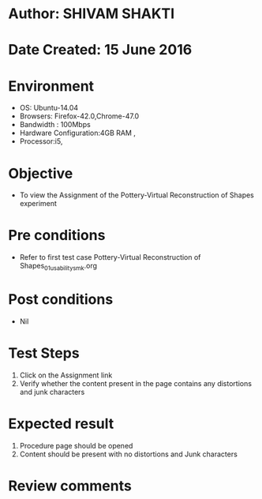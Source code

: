 * Author: SHIVAM SHAKTI
* Date Created: 15 June 2016
* Environment
  - OS: Ubuntu-14.04
  - Browsers: Firefox-42.0,Chrome-47.0
  - Bandwidth : 100Mbps
  - Hardware Configuration:4GB RAM , 
  - Processor:i5,

* Objective
  - To view the Assignment of the Pottery-Virtual Reconstruction of Shapes experiment

* Pre conditions
  -  Refer to first test case Pottery-Virtual Reconstruction of Shapes_01_usability_smk.org

* Post conditions
   - Nil
* Test Steps
  1. Click on the Assignment link 
  2. Verify whether the content present in the page contains any distortions and junk characters

* Expected result
  1. Procedure page should be opened
  2. Content should be present with no distortions and Junk characters

* Review comments
